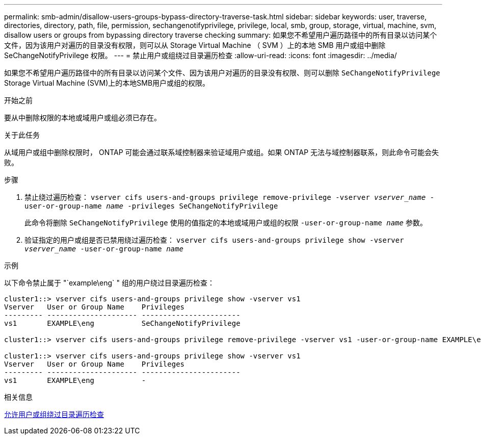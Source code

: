 ---
permalink: smb-admin/disallow-users-groups-bypass-directory-traverse-task.html 
sidebar: sidebar 
keywords: user, traverse, directories, directory, path, file, permission, sechangenotifyprivilege, privilege, local, smb, group, storage, virtual, machine, svm, disallow users or groups from bypassing directory traverse checking 
summary: 如果您不希望用户遍历路径中的所有目录以访问某个文件，因为该用户对遍历的目录没有权限，则可以从 Storage Virtual Machine （ SVM ）上的本地 SMB 用户或组中删除 SeChangeNotifyPrivilege 权限。 
---
= 禁止用户或组绕过目录遍历检查
:allow-uri-read: 
:icons: font
:imagesdir: ../media/


[role="lead"]
如果您不希望用户遍历路径中的所有目录以访问某个文件、因为该用户对遍历的目录没有权限、则可以删除 `SeChangeNotifyPrivilege` Storage Virtual Machine (SVM)上的本地SMB用户或组的权限。

.开始之前
要从中删除权限的本地或域用户或组必须已存在。

.关于此任务
从域用户或组中删除权限时， ONTAP 可能会通过联系域控制器来验证域用户或组。如果 ONTAP 无法与域控制器联系，则此命令可能会失败。

.步骤
. 禁止绕过遍历检查： `vserver cifs users-and-groups privilege remove-privilege -vserver _vserver_name_ -user-or-group-name _name_ -privileges SeChangeNotifyPrivilege`
+
此命令将删除 `SeChangeNotifyPrivilege` 使用的值指定的本地或域用户或组的权限 `-user-or-group-name _name_` 参数。

. 验证指定的用户或组是否已禁用绕过遍历检查： `vserver cifs users-and-groups privilege show -vserver _vserver_name_ ‑user-or-group-name _name_`


.示例
以下命令禁止属于 "`example\eng` " 组的用户绕过目录遍历检查：

[listing]
----
cluster1::> vserver cifs users-and-groups privilege show -vserver vs1
Vserver   User or Group Name    Privileges
--------- --------------------- -----------------------
vs1       EXAMPLE\eng           SeChangeNotifyPrivilege

cluster1::> vserver cifs users-and-groups privilege remove-privilege -vserver vs1 -user-or-group-name EXAMPLE\eng -privileges SeChangeNotifyPrivilege

cluster1::> vserver cifs users-and-groups privilege show -vserver vs1
Vserver   User or Group Name    Privileges
--------- --------------------- -----------------------
vs1       EXAMPLE\eng           -
----
.相关信息
xref:allow-users-groups-bypass-directory-traverse-task.adoc[允许用户或组绕过目录遍历检查]
